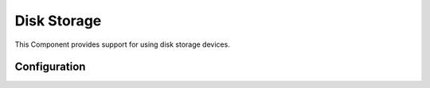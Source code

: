 Disk Storage
============

.. highlight:: bash

This Component provides support for using disk storage devices.


Configuration
-------------

.. envvar:: DISK_MAX_SECTOR_SIZE

   default: 512

   Determines the minimum supported read/write block size for storage devices.

   For example, AF disks use 4096-byte sectors so internal reads and writes must be a multiple of this value.
   This will increase the internal buffer sizes and so consume more RAM.

